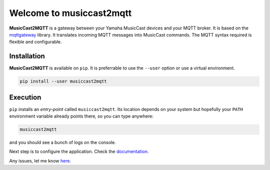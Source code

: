 #########################
Welcome to musiccast2mqtt
#########################

**MusicCast2MQTT** is a gateway between your Yamaha MusicCast devices and your MQTT broker.
It is based on the `mqttgateway <http://mqttgateway.readthedocs.io/en/latest/>`_ library.
It translates incoming MQTT messages into MusicCast commands.
The MQTT syntax required is flexible and configurable.

Installation
============

**MusicCast2MQTT** is available on ``pip``.  It is preferrable to use the ``--user`` option
or use a virtual environment.

.. code::

    pip install --user musiccast2mqtt


Execution
=========

``pip`` installs an *entry-point* called ``musiccast2mqtt``.  Its location depends on your system
but hopefully your ``PATH`` environment variable already points there, so you can type anywhere:

.. code::

    musiccast2mqtt

and you should see a bunch of logs on the console.

Next step is to configure the application.  Check the 
`documentation <http://musiccast2mqtt.readthedocs.io/>`_.

Any issues, let me know `here <https://github.com/ppt000/musiccast2mqtt/issues>`_.
